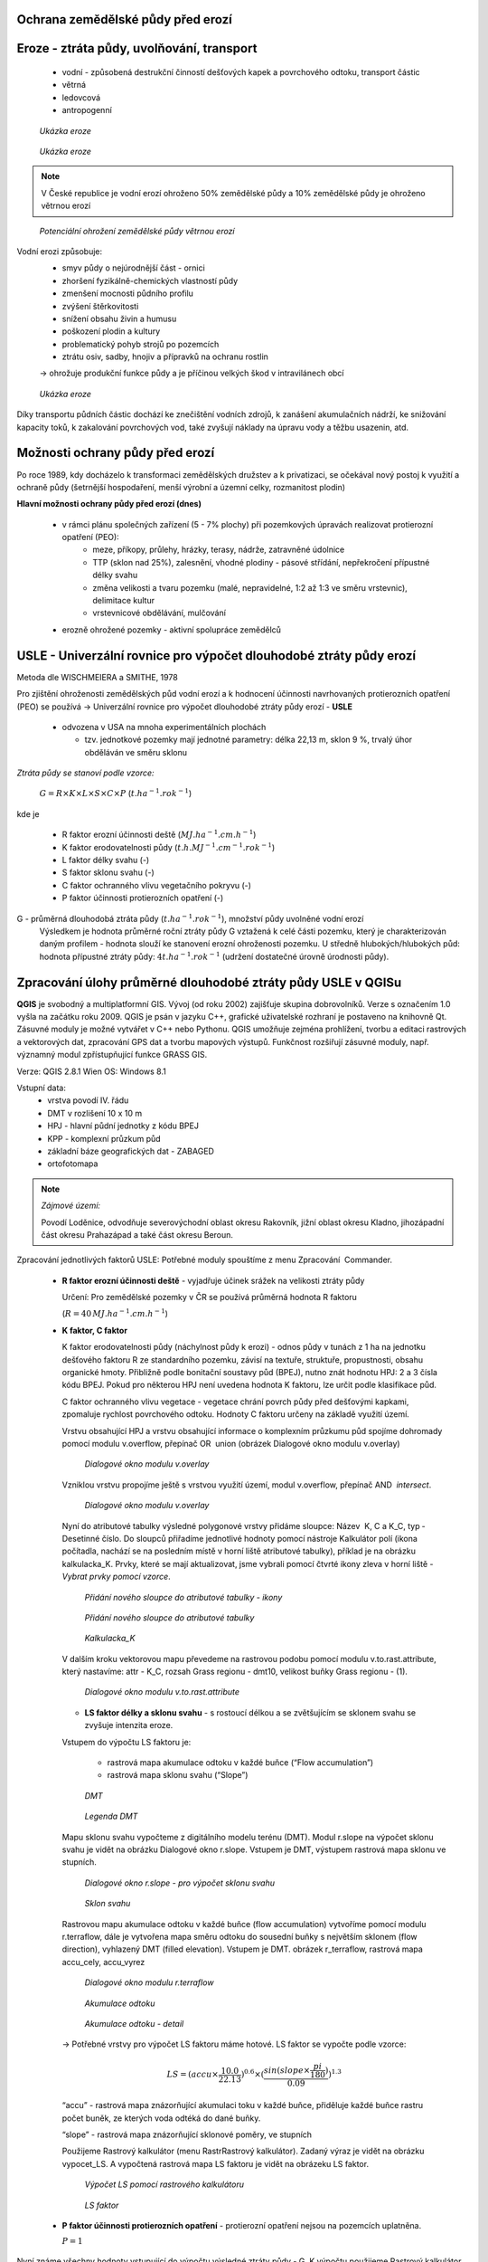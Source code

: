 Ochrana zemědělské půdy před erozí
--------------------------------------
Eroze - ztráta půdy, uvolňování, transport 
----------------------------------------
	*	vodní - způsobená destrukční činností dešťových kapek a povrchového 
		odtoku, transport částic
	*	větrná
	*	ledovcová
	*	antropogenní
	
.. figure:: images/cukrovka-eroze.png
  
   *Ukázka eroze*  
   
.. figure:: images/eroze-Cechtice.png
  
   *Ukázka eroze*


.. note:: 	V České republice je vodní erozí ohroženo 50% zemědělské půdy a 10% zemědělské půdy je ohroženo větrnou erozí
.. figure:: images/eroze_pudy_vetrna.png

	*Potenciální ohrožení zemědělské půdy větrnou erozí*

Vodní erozi způsobuje:
	*	smyv půdy o nejúrodnější část - ornici
	*	zhoršení fyzikálně-chemických vlastností půdy
	*	zmenšení mocnosti půdního profilu
	*	zvýšení štěrkovitosti
	*	snížení obsahu živin a humusu
	*	poškození plodin a kultury
	*	problematický pohyb strojů po pozemcích
	*	ztrátu osiv, sadby, hnojiv a přípravků na ochranu rostlin

	→ ohrožuje produkční funkce půdy a je příčinou velkých škod v intravilánech obcí

.. figure:: images/kukurice-eroze.png
  
   *Ukázka eroze*
   
Díky transportu půdních částic dochází ke znečištění vodních zdrojů, 
k zanášení akumulačních nádrží, ke snižování kapacity toků, k zakalování povrchových vod, 
také zvyšují náklady na úpravu vody a těžbu usazenin, atd.
 	
Možnosti ochrany půdy před erozí
-----------------------------------
Po roce 1989, kdy docházelo k transformaci zemědělských družstev a k privatizaci, 
se očekával nový postoj k využití a ochraně půdy (šetrnější hospodaření, menší výrobní a územní celky,
rozmanitost plodin) 

**Hlavní možnosti ochrany půdy před erozí (dnes)**

	*	v rámci plánu společných zařízení (5 - 7% plochy) při pozemkových úpravách realizovat protierozní opatření (PEO):
				*	meze, příkopy, průlehy, hrázky, terasy, nádrže, zatravněné údolnice
				*	TTP (sklon nad 25%), zalesnění, vhodné plodiny - pásové střídání, nepřekročení přípustné délky svahu
				*	změna velikosti a tvaru pozemku (malé, nepravidelné, 1:2 až 1:3 ve směru vrstevnic), delimitace kultur
				*	vrstevnicové obdělávání, mulčování

	*	erozně ohrožené pozemky - aktivní spolupráce zemědělců
	
USLE - Univerzální rovnice pro výpočet dlouhodobé ztráty půdy erozí 
-------------------------------------------------------------------
Metoda dle WISCHMEIERA a SMITHE, 1978

Pro zjištění ohroženosti zemědělských půd vodní erozí a k hodnocení účinnosti navrhovaných protierozních opatření (PEO) se používá 
→ Univerzální rovnice pro výpočet dlouhodobé ztráty půdy erozí - **USLE**
	*	odvozena v USA na mnoha experimentálních plochách
	
		- tzv. jednotkové pozemky mají jednotné parametry: délka 22,13 m, sklon 9 %, trvalý úhor obděláván ve směru sklonu


*Ztráta půdy se stanoví podle vzorce:*

		:math:`G = R \times K \times L \times S \times C \times P`	 	 (:math:`t.ha^{-1} . rok^{-1}`)
   
kde je

	*	R faktor erozní účinnosti deště (:math:`MJ.ha^{-1} .cm.h^{-1}`)
	*	K faktor erodovatelnosti půdy (:math:`t.h.MJ^{-1} .cm^{-1} .rok^{-1}`)
	*	L	faktor délky svahu (-)
	*	S	faktor sklonu svahu (-)
	*	C 	faktor ochranného vlivu vegetačního pokryvu (-)
	*	P	faktor účinnosti protierozních opatření (-)
 
G - průměrná dlouhodobá ztráta půdy (:math:`t.ha^{-1} . rok^{-1}`), množství půdy uvolněné vodní erozí
	Výsledkem je hodnota průměrné roční ztráty půdy G vztažená k celé části pozemku, který je charakterizován daným profilem - hodnota slouží ke stanovení erozní ohroženosti pozemku.
	U středně hlubokých/hlubokých půd: hodnota přípustné ztráty půdy: :math:`4t.ha^{-1} . rok^{-1}` (udržení dostatečné úrovně úrodnosti půdy).
	
Zpracování úlohy průměrné dlouhodobé ztráty půdy USLE v QGISu
--------------------------------------------------------
**QGIS** je svobodný a multiplatformní GIS. Vývoj (od roku 2002) zajišťuje skupina dobrovolníků. 
Verze s označením 1.0 vyšla na začátku roku 2009. QGIS je psán v jazyku C++, grafické uživatelské rozhraní 
je postaveno na knihovně Qt. Zásuvné moduly je možné vytvářet v C++ nebo Pythonu. QGIS umožňuje zejména prohlížení, 
tvorbu a editaci rastrových a vektorových dat, zpracování GPS dat a tvorbu mapových výstupů. Funkčnost rozšiřují zásuvné moduly, 
např. významný modul zpřístupňující funkce GRASS GIS.

Verze: QGIS 2.8.1 Wien
OS: Windows 8.1

Vstupní data:
	*	vrstva povodí IV. řádu
	*	DMT v rozlišení 10 x 10 m
	*	HPJ - hlavní půdní jednotky z kódu BPEJ
	*	KPP - komplexní průzkum půd
	*	základní báze geografických dat - ZABAGED
	*	ortofotomapa
	
.. note:: *Zájmové území:*

			Povodí Loděnice, odvodňuje severo­východní oblast okresu Rakovník, jižní oblast 
			okresu Kladno, jiho­západní část okresu Praha­západ a také část okresu Beroun.

Zpracování jednotlivých faktorů USLE:
Potřebné moduly spouštíme z menu Zpracování ­ Commander.
	*	**R faktor erozní účinnosti deště** - vyjadřuje účinek srážek na velikosti ztráty půdy
		
		Určení:
		Pro zemědělské pozemky v ČR se používá průměrná hodnota R faktoru 
		
		(:math:`R = 40 \, MJ.ha^{-1} .cm.h^{-1}`)
	*	**K faktor, C faktor**
	
		K faktor erodovatelnosti půdy (náchylnost půdy k erozi) - odnos půdy v tunách z 1 ha na jednotku dešťového faktoru R ze standardního pozemku, závisí na textuře, struktuře, propustnosti, obsahu organické hmoty.
		Přibližně podle bonitační soustavy půd (BPEJ), nutno znát hodnotu HPJ: 2 a 3 čísla kódu BPEJ. Pokud pro některou HPJ není uvedena hodnota K faktoru, lze určit podle klasifikace půd.
		
		C faktor ochranného vlivu vegetace - vegetace chrání povrch půdy před dešťovými kapkami, zpomaluje rychlost povrchového odtoku.
		Hodnoty C faktoru určeny na základě využití území.
		
		Vrstvu obsahující HPJ a vrstvu obsahující informace o komplexním průzkumu půd spojíme dohromady pomocí modulu v.overflow, přepínač OR ­ union (obrázek Dialogové okno modulu v.overlay)
		
		.. figure:: images/v_overlay.png
			 :class: large
							
			 *Dialogové okno modulu v.overlay* 
		
		Vzniklou vrstvu propojíme ještě s vrstvou využití území, modul v.overflow, přepínač AND ­ *intersect*.
		
		.. todo:: **PROBLÉM:** modul v.overflow v Qgisu nefunguje → použit ArcGis
		
		.. figure:: images/v_overlay_intersect.png
			 :class: large
							
			 *Dialogové okno modulu v.overlay* 
		
		Nyní do atributové tabulky výsledné polygonové vrstvy přidáme sloupce: Název ­ K, C a K_C, typ ­ Desetinné číslo. 
		Do sloupců přiřadíme jednotlivé hodnoty pomocí nástroje Kalkulátor polí (ikona počítadla, nachází se na posledním místě v horní liště atributové tabulky),
		příklad je na obrázku kalkulacka_K. Prvky, které se mají aktualizovat, jsme vybrali pomocí čtvrté ikony zleva v horní liště - *Vybrat prvky pomocí vzorce*.
		
		.. figure:: images/novy_sloupec.png
			 :class: large
							
			 *Přidání nového sloupce do atributové tabulky - ikony* 
		
		.. figure:: images/add_column.png
			 :class: large
							
			 *Přidání nového sloupce do atributové tabulky* 
		
		.. figure:: images/kalkulacka_K.png
			 :class: large
							
			 *Kalkulacka_K* 
			 
		V dalším kroku vektorovou mapu převedeme na rastrovou podobu pomocí modulu v.to.rast.attribute, 
		který nastavíme: attr - K_C, rozsah Grass regionu - dmt10, velikost buňky Grass regionu - (1). 
		
		.. figure:: images/v_to_rast.png
			 :class: large
							
			 *Dialogové okno modulu v.to.rast.attribute*
		
		.. todo:: **PROBLÉM** ­ vrstvu hpj_kpp_land jsem se podle tohohle modulu snažila převést → vyhodilo chybu s nelze načíst vrstvu
		
		*	**LS faktor délky a sklonu svahu** - s rostoucí délkou a se zvětšujícím se sklonem svahu se zvyšuje intenzita eroze.
		Vstupem do výpočtu LS faktoru je:

			*	rastrová mapa akumulace odtoku v každé buňce (“Flow accumulation”)
			*	rastrová mapa sklonu svahu (“Slope”)

		.. figure:: images/dmt10.png
  
			*DMT*	

		.. figure:: images/dmt_legenda.png
			:class: small
                   
			*Legenda DMT*  
   
			
		Mapu sklonu svahu vypočteme z digitálního modelu terénu (DMT). Modul r.slope na výpočet sklonu svahu je vidět na obrázku Dialogové okno r.slope. 
		Vstupem je DMT, výstupem rastrová mapa sklonu ve stupních. 
			
		.. figure:: images/r_slope.png
			 :class: large
								
			 *Dialogové okno r.slope - pro výpočet sklonu svahu*

		.. figure:: images/rastr_slope.png
 			 :class: large
							 
			 *Sklon svahu*

				
		Rastrovou mapu akumulace odtoku v každé buňce (flow accumulation) vytvoříme pomocí modulu r.terraflow, dále je vytvořena mapa 
		směru odtoku do sousední buňky s největším sklonem (flow direction), vyhlazený DMT (filled elevation). Vstupem je DMT. obrázek r_terraflow, rastrová mapa accu_cely, accu_vyrez

		.. figure:: images/r_terraflow.png
 			 :class: large
							  
			 *Dialogové okno modulu r.terraflow*

		.. figure:: images/accu_cely2.png
			 :class: large
							 
			 *Akumulace odtoku*
				
		.. figure:: images/accu_vyrez.png
			 :class: midle
							  
			 *Akumulace odtoku - detail*

				
		→ Potřebné vrstvy pro výpočet LS faktoru máme hotové. LS faktor se vypočte podle vzorce:
		
		.. math:: 
		
			LS = (accu \times \frac{10.0}{22.13})^{0.6} \times (\frac{sin(slope \times \frac{pi}{180})}{0.09})^{1.3}

		
		“accu” - rastrová mapa znázorňující akumulaci toku v každé buňce, přiděluje každé buňce rastru počet buněk, ze kterých voda odtéká do dané buňky.
		
		“slope” - rastrová mapa znázorňující sklonové poměry, ve stupních
		
		Použijeme Rastrový kalkulátor (menu Rastr­Rastrový kalkulátor). Zadaný výraz je vidět na obrázku vypocet_LS.
		A vypočtená rastrová mapa LS faktoru je vidět na obrázeku LS faktor.
		
		.. figure:: images/vypocet_LS.png
			 :class: large
							 
			 *Výpočet LS pomocí rastrového kalkulátoru*
				
		.. figure:: images/LS_faktor.png
			 :class: midle
							  
			 *LS faktor*

	*	**P faktor účinnosti protierozních opatření** -  protierozní opatření nejsou na pozemcích uplatněna. 
		
		:math:`P = 1`

Nyní známe všechny hodnoty vstupující do výpočtu výsledné ztráty půdy - G. K výpočtu použijeme Rastrový kalkulátor, 
kde mezisebou pronásobíme jednotlivé faktory dle vzorce: 

.. math:: G = R \times K \times L \times S \times C \times P

 

	
Zdroje
----------
* `[1] Metodika ochrany zemědělské půdy <http://fzp.czu.cz/vyzkum/metodiky/Metodika_Ochrana_zemedelske_pudy_pred_erozi.pdf>`_
* `[2] PEO <http://storm.fsv.cvut.cz/on_line/yhmh/YHMH_2011_2_PEO1xx.pdf>`_
* `[3] USLE <http://storm.fsv.cvut.cz/on_line/vhk2/eroze%2006_USLE.pdf>`_
* `[4] Fotografie eroze <http://www.vumop.cz/index.php?p=fotogalerie&site=default&tag_id=>`_
* `[5] Informace o QGISu <https://cs.wikipedia.org/wiki/QGIS>`_